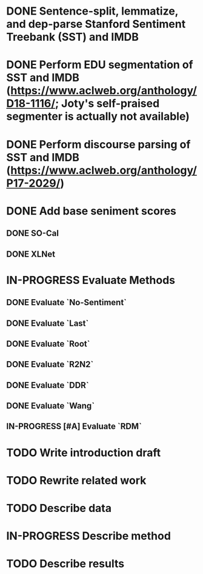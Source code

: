 * DONE Sentence-split, lemmatize, and dep-parse Stanford Sentiment Treebank (SST) and IMDB
* DONE Perform EDU segmentation of SST and IMDB (https://www.aclweb.org/anthology/D18-1116/; Joty's self-praised segmenter is actually not available)
* DONE Perform discourse parsing of SST and IMDB (https://www.aclweb.org/anthology/P17-2029/)
* DONE Add base seniment scores
** DONE SO-Cal
** DONE XLNet
* IN-PROGRESS Evaluate Methods
** DONE Evaluate `No-Sentiment`
** DONE Evaluate `Last`
** DONE Evaluate `Root`
** DONE Evaluate `R2N2`
** DONE Evaluate `DDR`
** DONE Evaluate `Wang`
** IN-PROGRESS [#A] Evaluate `RDM`
* TODO Write introduction draft
* TODO Rewrite related work
* TODO Describe data
* IN-PROGRESS Describe method
* TODO Describe results
